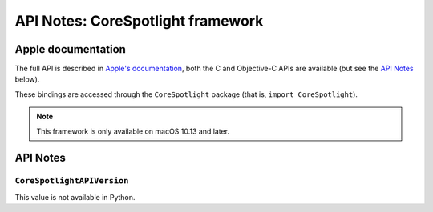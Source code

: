 .. module:: CoreSpotlight
   :platform: macOS 10.13+
   :synopsis: Bindings for the CoreSpotlight framework

API Notes: CoreSpotlight framework
===================================

Apple documentation
-------------------

The full API is described in `Apple's documentation`__, both
the C and Objective-C APIs are available (but see the `API Notes`_ below).

.. __: https://developer.apple.com/documentation/corespotlight/?preferredLanguage=occ

These bindings are accessed through the ``CoreSpotlight`` package (that is, ``import CoreSpotlight``).

.. note::

   This framework is only available on macOS 10.13 and later.

API Notes
---------

``CoreSpotlightAPIVersion``
...........................

This value is not available in Python.
